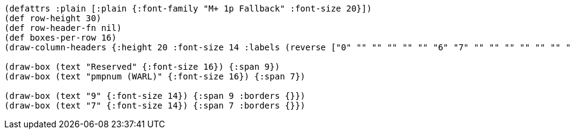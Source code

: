 [bytefield]
----
(defattrs :plain [:plain {:font-family "M+ 1p Fallback" :font-size 20}])
(def row-height 30)
(def row-header-fn nil)
(def boxes-per-row 16)
(draw-column-headers {:height 20 :font-size 14 :labels (reverse ["0" "" "" "" "" "" "6" "7" "" "" "" "" "" "" "" "15"])})

(draw-box (text "Reserved" {:font-size 16}) {:span 9})
(draw-box (text "pmpnum (WARL)" {:font-size 16}) {:span 7})

(draw-box (text "9" {:font-size 14}) {:span 9 :borders {}})
(draw-box (text "7" {:font-size 14}) {:span 7 :borders {}})
----
